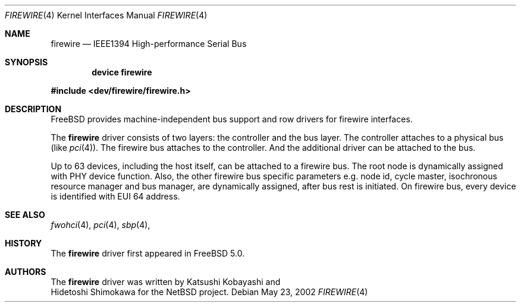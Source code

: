 .\" Copyright (c) 1998-2002 Katsushi Kobayashi and Hidetoshi Shimokawa
.\" All rights reserved.
.\"
.\" Redistribution and use in source and binary forms, with or without
.\" modification, are permitted provided that the following conditions
.\" are met:
.\" 1. Redistributions of source code must retain the above copyright
.\"    notice, this list of conditions and the following disclaimer.
.\" 2. Redistributions in binary form must reproduce the above copyright
.\"    notice, this list of conditions and the following disclaimer in the
.\"    documentation and/or other materials provided with the distribution.
.\" 3. All advertising materials mentioning features or use of this software
.\"    must display the acknowledgement as bellow:
.\"
.\"    This product includes software developed by K. Kobayashi and H. Shimokawa
.\"
.\" 4. The name of the author may not be used to endorse or promote products
.\"    derived from this software without specific prior written permission.
.\"
.\" THIS SOFTWARE IS PROVIDED BY THE AUTHOR ``AS IS'' AND ANY EXPRESS OR
.\" IMPLIED WARRANTIES, INCLUDING, BUT NOT LIMITED TO, THE IMPLIED
.\" WARRANTIES OF MERCHANTABILITY AND FITNESS FOR A PARTICULAR PURPOSE ARE
.\" DISCLAIMED.  IN NO EVENT SHALL THE AUTHOR BE LIABLE FOR ANY DIRECT,
.\" INDIRECT, INCIDENTAL, SPECIAL, EXEMPLARY, OR CONSEQUENTIAL DAMAGES
.\" (INCLUDING, BUT NOT LIMITED TO, PROCUREMENT OF SUBSTITUTE GOODS OR
.\" SERVICES; LOSS OF USE, DATA, OR PROFITS; OR BUSINESS INTERRUPTION)
.\" HOWEVER CAUSED AND ON ANY THEORY OF LIABILITY, WHETHER IN CONTRACT,
.\" STRICT LIABILITY, OR TORT (INCLUDING NEGLIGENCE OR OTHERWISE) ARISING IN
.\" ANY WAY OUT OF THE USE OF THIS SOFTWARE, EVEN IF ADVISED OF THE
.\" POSSIBILITY OF SUCH DAMAGE.
.\" 
.\" $FreeBSD$
.\"
.Dd May 23, 2002
.Dt FIREWIRE 4
.Os
.Sh NAME
.Nm firewire
.Nd IEEE1394 High-performance Serial Bus
.Sh SYNOPSIS
.Cd "device firewire"
.Pp
.In dev/firewire/firewire.h
.Sh DESCRIPTION
.Fx
provides machine-independent bus support and row drivers for
.Tn firewire
interfaces.
.Pp
The
.Nm
driver consists of two layers: the controller and the
bus layer.
The controller attaches to a physical bus
(like
.Xr pci 4 ) .
The
.Tn firewire
bus attaches to the controller. And the additional driver can be
attached to the bus.
.Pp
Up to 63 devices, including the host itself, can be attached to
a firewire bus. The root node is dynamically assigned with PHY
device function. Also, the other firewire bus specific parameters
e.g. node id, cycle master, isochronous resource manager and bus
manager, are dynamically assigned, after bus rest is initiated.
On firewire bus, every device is identified with EUI 64 address.

.Pp
.El
.Sh SEE ALSO
.Xr fwohci 4 ,
.Xr pci 4 ,
.Xr sbp 4 ,
.Sh HISTORY
The
.Nm
driver first appeared in
.Fx 5.0 .
.Sh AUTHORS
The
.Nm
driver was written by
.An Katsushi Kobayashi
and
.An Hidetoshi Shimokawa
for the
.Nx
project.
